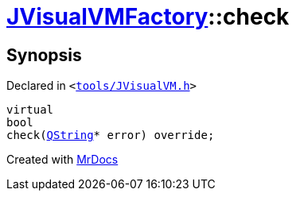 [#JVisualVMFactory-check-0e]
= xref:JVisualVMFactory.adoc[JVisualVMFactory]::check
:relfileprefix: ../
:mrdocs:


== Synopsis

Declared in `&lt;https://github.com/PrismLauncher/PrismLauncher/blob/develop/launcher/tools/JVisualVM.h#L10[tools&sol;JVisualVM&period;h]&gt;`

[source,cpp,subs="verbatim,replacements,macros,-callouts"]
----
virtual
bool
check(xref:QString.adoc[QString]* error) override;
----



[.small]#Created with https://www.mrdocs.com[MrDocs]#

